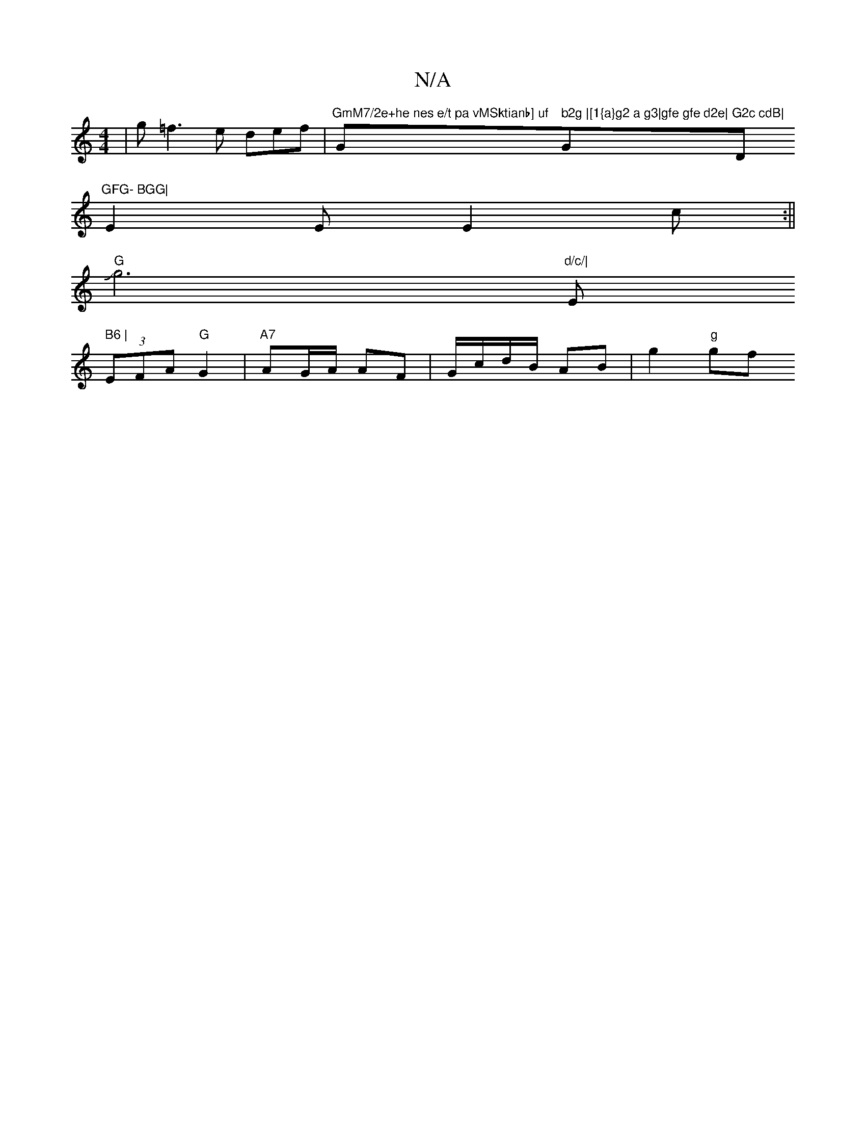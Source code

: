 X:1
T:N/A
M:4/4
R:N/A
K:Cmajor
|g=f3 e def|"GmM7/2e+he nes e/t pa vMSktianb] uf "Gm" b2g |[1{a}g2 a g3|gfe gfe d2e|"G"G2c cdB|"D"GFG- BGG|
E2E E2c:||
"G" Jg6t"d/c/|"Em" B6 |
(3EFA "G"G2 | "A7"AG/A/ AF | G/c/d/B/ AB | g2 "g"gf "F#m"